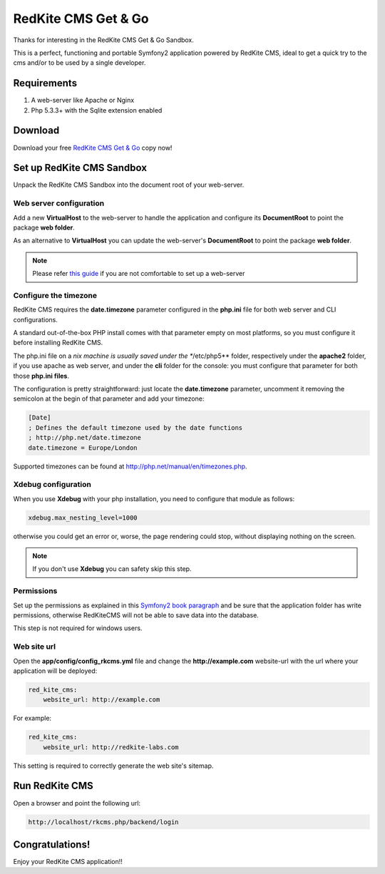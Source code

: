 RedKite CMS Get & Go
====================
Thanks for interesting in the RedKite CMS Get & Go Sandbox.

This is a perfect, functioning and portable Symfony2 application powered by RedKite CMS,
ideal to get a quick try to the cms and/or to be used by a single developer.


Requirements
------------
1. A web-server like Apache or Nginx
2. Php 5.3.3+ with the Sqlite extension enabled


Download
--------
Download your free `RedKite CMS Get & Go`_ copy now!


Set up RedKite CMS Sandbox
--------------------------
Unpack the RedKite CMS Sandbox into the document root of your web-server.


Web server configuration
~~~~~~~~~~~~~~~~~~~~~~~~
Add a new **VirtualHost** to the web-server to handle the application and configure its
**DocumentRoot** to point the package **web folder**. 

As an alternative to **VirtualHost** you can update the web-server's **DocumentRoot** 
to point the package **web folder**.

.. note::

	Please refer `this guide`_ if you are not comfortable to set up a web-server

Configure the timezone
~~~~~~~~~~~~~~~~~~~~~~
RedKite CMS requires the **date.timezone** parameter configured in the **php.ini** file
for both web server and CLI configurations.

A standard out-of-the-box PHP install comes with that parameter empty on most platforms,
so you must configure it before installing RedKite CMS.

The php.ini file on a *nix machine is usually saved under the **/etc/php5** folder, respectively
under the **apache2** folder, if you use apache as web server, and under the **cli** folder for the
console: you must configure that parameter for both those **php.ini files**.

The configuration is pretty straightforward: just locate the **date.timezone** parameter,
uncomment it removing the semicolon at the begin of that parameter and add your timezone:

.. code-block:: text

    [Date]
    ; Defines the default timezone used by the date functions
    ; http://php.net/date.timezone
    date.timezone = Europe/London

Supported timezones can be found at `http://php.net/manual/en/timezones.php`_.

Xdebug configuration
~~~~~~~~~~~~~~~~~~~~
When you use **Xdebug** with your php installation, you need to configure that module
as follows:

.. code-block:: text
    
    xdebug.max_nesting_level=1000

otherwise you could get an error or, worse, the page rendering could stop, without
displaying nothing on the screen.

.. note::

    If you don't use **Xdebug** you can safety skip this step.

Permissions
~~~~~~~~~~~
Set up the permissions as explained in this `Symfony2 book paragraph`_ and
be sure that the application folder has write permissions, otherwise RedKiteCMS
will not be able to save data into the database.

This step is not required for windows users.	


Web site url
~~~~~~~~~~~~
Open the **app/config/config_rkcms.yml** file and change the **http://example.com** website-url
with the url where your application will be deployed:

.. code-block:: text

    red_kite_cms:
        website_url: http://example.com

For example:

.. code-block:: text

    red_kite_cms:
        website_url: http://redkite-labs.com

This setting is required to correctly generate the web site's sitemap.

Run RedKite CMS
---------------
Open a browser and point the following url: 

.. code-block:: text

	http://localhost/rkcms.php/backend/login
	
	
Congratulations! 
----------------
Enjoy your RedKite CMS application!!


.. _`RedKite CMS Get & Go` : /download/cms/RedKiteCms-GetAndGo-1.1.5.zip
.. _`this guide` : http://symfony.com/doc/current/cookbook/configuration/web_server_configuration.html
.. _`Symfony2 book paragraph` : http://symfony.com/doc/current/book/installation.html#configuration-and-setup
.. _`http://php.net/manual/en/timezones.php` : http://php.net/manual/en/timezones.php
